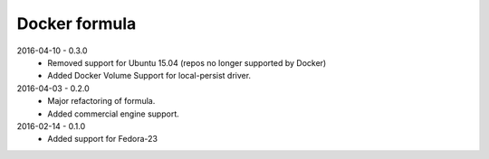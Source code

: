 ==============
Docker formula
==============

2016-04-10 - 0.3.0
 - Removed support for Ubuntu 15.04 (repos no longer supported by Docker)
 - Added Docker Volume Support for local-persist driver.

2016-04-03 - 0.2.0
 - Major refactoring of formula.
 - Added commercial engine support.


2016-02-14 - 0.1.0 
 - Added support for Fedora-23
